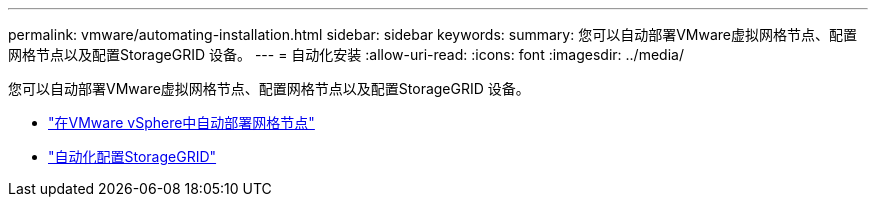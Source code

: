 ---
permalink: vmware/automating-installation.html 
sidebar: sidebar 
keywords:  
summary: 您可以自动部署VMware虚拟网格节点、配置网格节点以及配置StorageGRID 设备。 
---
= 自动化安装
:allow-uri-read: 
:icons: font
:imagesdir: ../media/


[role="lead"]
您可以自动部署VMware虚拟网格节点、配置网格节点以及配置StorageGRID 设备。

* link:automating-grid-node-deployment-in-vmware-vsphere.html["在VMware vSphere中自动部署网格节点"]
* link:automating-configuration-of-storagegrid.html["自动化配置StorageGRID"]

